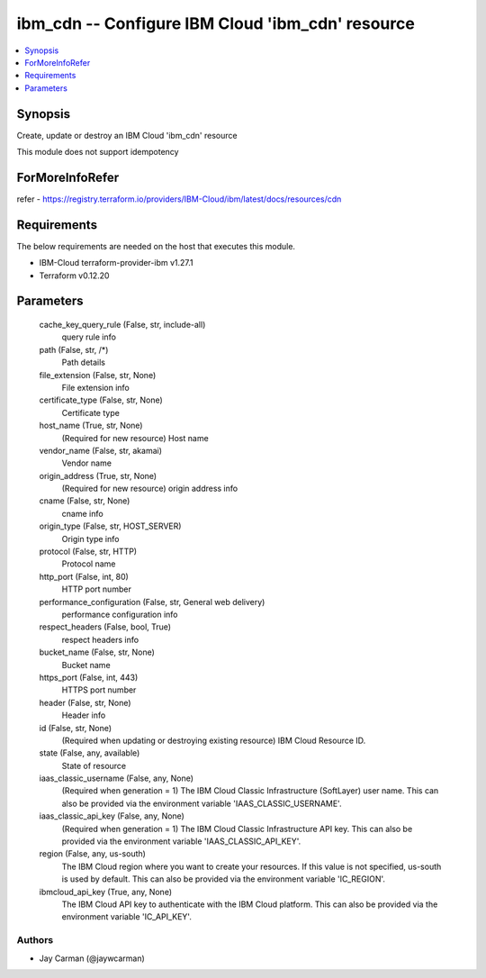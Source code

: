 
ibm_cdn -- Configure IBM Cloud 'ibm_cdn' resource
=================================================

.. contents::
   :local:
   :depth: 1


Synopsis
--------

Create, update or destroy an IBM Cloud 'ibm_cdn' resource

This module does not support idempotency


ForMoreInfoRefer
----------------
refer - https://registry.terraform.io/providers/IBM-Cloud/ibm/latest/docs/resources/cdn

Requirements
------------
The below requirements are needed on the host that executes this module.

- IBM-Cloud terraform-provider-ibm v1.27.1
- Terraform v0.12.20



Parameters
----------

  cache_key_query_rule (False, str, include-all)
    query rule info


  path (False, str, /*)
    Path details


  file_extension (False, str, None)
    File extension info


  certificate_type (False, str, None)
    Certificate type


  host_name (True, str, None)
    (Required for new resource) Host name


  vendor_name (False, str, akamai)
    Vendor name


  origin_address (True, str, None)
    (Required for new resource) origin address info


  cname (False, str, None)
    cname info


  origin_type (False, str, HOST_SERVER)
    Origin type info


  protocol (False, str, HTTP)
    Protocol name


  http_port (False, int, 80)
    HTTP port number


  performance_configuration (False, str, General web delivery)
    performance configuration info


  respect_headers (False, bool, True)
    respect headers info


  bucket_name (False, str, None)
    Bucket name


  https_port (False, int, 443)
    HTTPS port number


  header (False, str, None)
    Header info


  id (False, str, None)
    (Required when updating or destroying existing resource) IBM Cloud Resource ID.


  state (False, any, available)
    State of resource


  iaas_classic_username (False, any, None)
    (Required when generation = 1) The IBM Cloud Classic Infrastructure (SoftLayer) user name. This can also be provided via the environment variable 'IAAS_CLASSIC_USERNAME'.


  iaas_classic_api_key (False, any, None)
    (Required when generation = 1) The IBM Cloud Classic Infrastructure API key. This can also be provided via the environment variable 'IAAS_CLASSIC_API_KEY'.


  region (False, any, us-south)
    The IBM Cloud region where you want to create your resources. If this value is not specified, us-south is used by default. This can also be provided via the environment variable 'IC_REGION'.


  ibmcloud_api_key (True, any, None)
    The IBM Cloud API key to authenticate with the IBM Cloud platform. This can also be provided via the environment variable 'IC_API_KEY'.













Authors
~~~~~~~

- Jay Carman (@jaywcarman)

